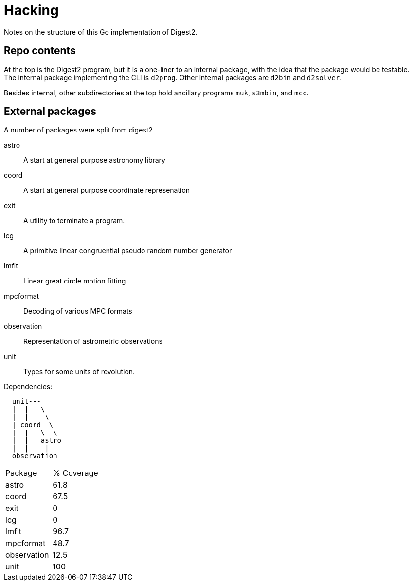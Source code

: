 = Hacking

Notes on the structure of this Go implementation of Digest2.

== Repo contents

At the top is the Digest2 program, but it is a one-liner to an internal package,
with the idea that the package would be testable.  The internal package
implementing the CLI is `d2prog`.  Other internal packages are `d2bin` and
`d2solver`.

Besides internal, other subdirectories at the top hold ancillary programs
`muk`, `s3mbin`, and `mcc`.

== External packages

A number of packages were split from digest2.

astro:: A start at general purpose astronomy library
coord:: A start at general purpose coordinate represenation
exit:: A utility to terminate a program.
lcg:: A primitive linear congruential pseudo random number generator
lmfit:: Linear great circle motion fitting
mpcformat:: Decoding of various MPC formats
observation:: Representation of astrometric observations
unit:: Types for some units of revolution.

.Dependencies:
----
  unit--- 
  |  |   \
  |  |    \
  | coord  \
  |  |   \  \
  |  |   astro
  |  |    |
  observation
----

|===
|Package|% Coverage
|astro      |61.8
|coord      |67.5
|exit       |0
|lcg        |0
|lmfit      |96.7
|mpcformat  |48.7
|observation|12.5
|unit       |100
|===


